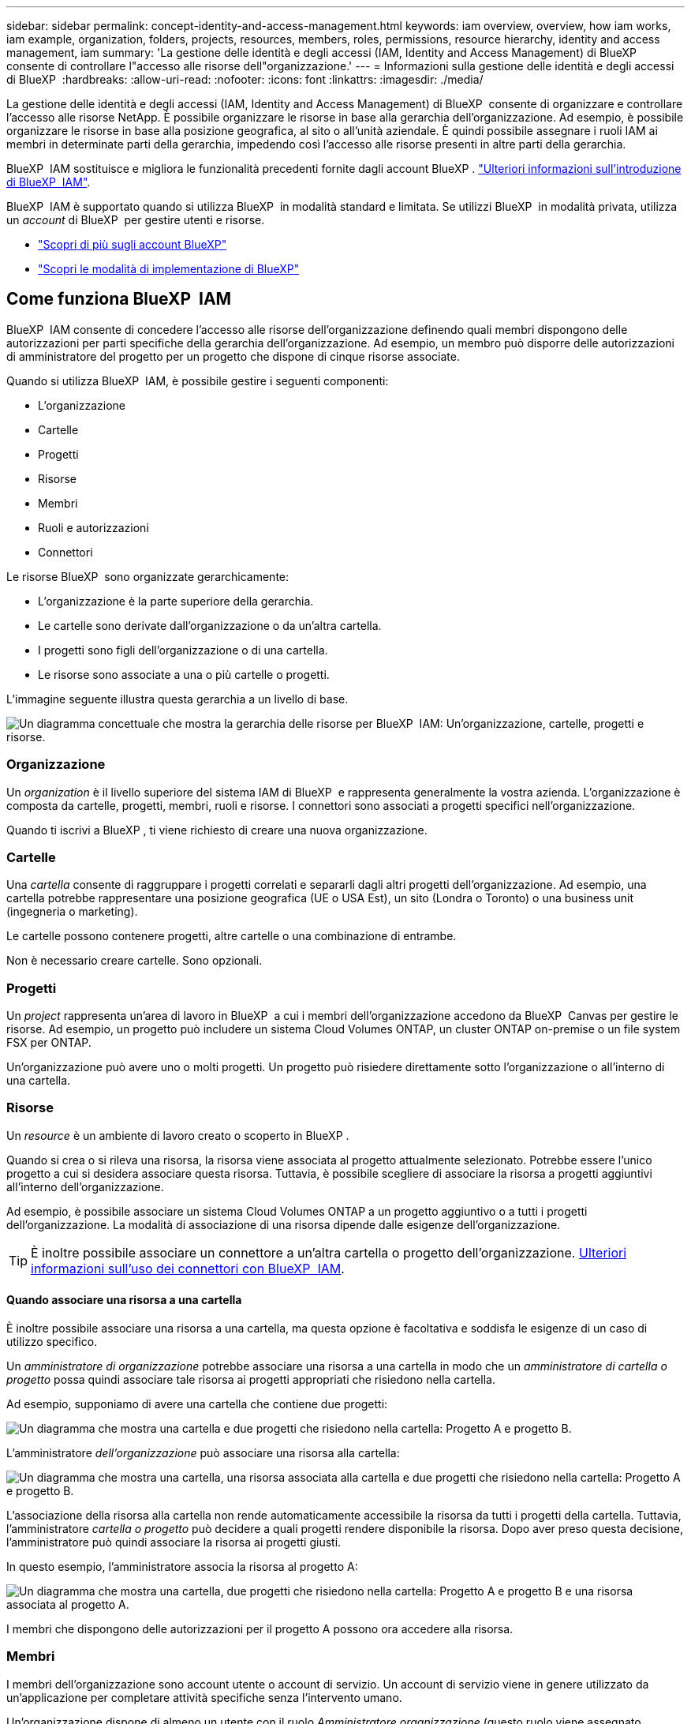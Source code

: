 ---
sidebar: sidebar 
permalink: concept-identity-and-access-management.html 
keywords: iam overview, overview, how iam works, iam example, organization, folders, projects, resources, members, roles, permissions, resource hierarchy, identity and access management, iam 
summary: 'La gestione delle identità e degli accessi (IAM, Identity and Access Management) di BlueXP  consente di controllare l"accesso alle risorse dell"organizzazione.' 
---
= Informazioni sulla gestione delle identità e degli accessi di BlueXP 
:hardbreaks:
:allow-uri-read: 
:nofooter: 
:icons: font
:linkattrs: 
:imagesdir: ./media/


[role="lead"]
La gestione delle identità e degli accessi (IAM, Identity and Access Management) di BlueXP  consente di organizzare e controllare l'accesso alle risorse NetApp. È possibile organizzare le risorse in base alla gerarchia dell'organizzazione. Ad esempio, è possibile organizzare le risorse in base alla posizione geografica, al sito o all'unità aziendale. È quindi possibile assegnare i ruoli IAM ai membri in determinate parti della gerarchia, impedendo così l'accesso alle risorse presenti in altre parti della gerarchia.

BlueXP  IAM sostituisce e migliora le funzionalità precedenti fornite dagli account BlueXP . link:whats-new.html#iam["Ulteriori informazioni sull'introduzione di BlueXP  IAM"].

BlueXP  IAM è supportato quando si utilizza BlueXP  in modalità standard e limitata. Se utilizzi BlueXP  in modalità privata, utilizza un _account_ di BlueXP  per gestire utenti e risorse.

* link:concept-netapp-accounts.html["Scopri di più sugli account BlueXP"]
* link:concept-modes.html["Scopri le modalità di implementazione di BlueXP"]




== Come funziona BlueXP  IAM

BlueXP  IAM consente di concedere l'accesso alle risorse dell'organizzazione definendo quali membri dispongono delle autorizzazioni per parti specifiche della gerarchia dell'organizzazione. Ad esempio, un membro può disporre delle autorizzazioni di amministratore del progetto per un progetto che dispone di cinque risorse associate.

Quando si utilizza BlueXP  IAM, è possibile gestire i seguenti componenti:

* L'organizzazione
* Cartelle
* Progetti
* Risorse
* Membri
* Ruoli e autorizzazioni
* Connettori


Le risorse BlueXP  sono organizzate gerarchicamente:

* L'organizzazione è la parte superiore della gerarchia.
* Le cartelle sono derivate dall'organizzazione o da un'altra cartella.
* I progetti sono figli dell'organizzazione o di una cartella.
* Le risorse sono associate a una o più cartelle o progetti.


L'immagine seguente illustra questa gerarchia a un livello di base.

image:diagram-iam-resource-hierarchy.png["Un diagramma concettuale che mostra la gerarchia delle risorse per BlueXP  IAM: Un'organizzazione, cartelle, progetti e risorse."]



=== Organizzazione

Un _organization_ è il livello superiore del sistema IAM di BlueXP  e rappresenta generalmente la vostra azienda. L'organizzazione è composta da cartelle, progetti, membri, ruoli e risorse. I connettori sono associati a progetti specifici nell'organizzazione.

Quando ti iscrivi a BlueXP , ti viene richiesto di creare una nuova organizzazione.



=== Cartelle

Una _cartella_ consente di raggruppare i progetti correlati e separarli dagli altri progetti dell'organizzazione. Ad esempio, una cartella potrebbe rappresentare una posizione geografica (UE o USA Est), un sito (Londra o Toronto) o una business unit (ingegneria o marketing).

Le cartelle possono contenere progetti, altre cartelle o una combinazione di entrambe.

Non è necessario creare cartelle. Sono opzionali.



=== Progetti

Un _project_ rappresenta un'area di lavoro in BlueXP  a cui i membri dell'organizzazione accedono da BlueXP  Canvas per gestire le risorse. Ad esempio, un progetto può includere un sistema Cloud Volumes ONTAP, un cluster ONTAP on-premise o un file system FSX per ONTAP.

Un'organizzazione può avere uno o molti progetti. Un progetto può risiedere direttamente sotto l'organizzazione o all'interno di una cartella.



=== Risorse

Un _resource_ è un ambiente di lavoro creato o scoperto in BlueXP .

Quando si crea o si rileva una risorsa, la risorsa viene associata al progetto attualmente selezionato. Potrebbe essere l'unico progetto a cui si desidera associare questa risorsa. Tuttavia, è possibile scegliere di associare la risorsa a progetti aggiuntivi all'interno dell'organizzazione.

Ad esempio, è possibile associare un sistema Cloud Volumes ONTAP a un progetto aggiuntivo o a tutti i progetti dell'organizzazione. La modalità di associazione di una risorsa dipende dalle esigenze dell'organizzazione.


TIP: È inoltre possibile associare un connettore a un'altra cartella o progetto dell'organizzazione. <<Connettori,Ulteriori informazioni sull'uso dei connettori con BlueXP  IAM>>.



==== Quando associare una risorsa a una cartella

È inoltre possibile associare una risorsa a una cartella, ma questa opzione è facoltativa e soddisfa le esigenze di un caso di utilizzo specifico.

Un _amministratore di organizzazione_ potrebbe associare una risorsa a una cartella in modo che un _amministratore di cartella o progetto_ possa quindi associare tale risorsa ai progetti appropriati che risiedono nella cartella.

Ad esempio, supponiamo di avere una cartella che contiene due progetti:

image:diagram-iam-resource-association-folder-1.png["Un diagramma che mostra una cartella e due progetti che risiedono nella cartella: Progetto A e progetto B."]

L'amministratore _dell'organizzazione_ può associare una risorsa alla cartella:

image:diagram-iam-resource-association-folder-2.png["Un diagramma che mostra una cartella, una risorsa associata alla cartella e due progetti che risiedono nella cartella: Progetto A e progetto B."]

L'associazione della risorsa alla cartella non rende automaticamente accessibile la risorsa da tutti i progetti della cartella. Tuttavia, l'amministratore _cartella o progetto_ può decidere a quali progetti rendere disponibile la risorsa. Dopo aver preso questa decisione, l'amministratore può quindi associare la risorsa ai progetti giusti.

In questo esempio, l'amministratore associa la risorsa al progetto A:

image:diagram-iam-resource-association-folder-3.png["Un diagramma che mostra una cartella, due progetti che risiedono nella cartella: Progetto A e progetto B e una risorsa associata al progetto A."]

I membri che dispongono delle autorizzazioni per il progetto A possono ora accedere alla risorsa.



=== Membri

I membri dell'organizzazione sono account utente o account di servizio. Un account di servizio viene in genere utilizzato da un'applicazione per completare attività specifiche senza l'intervento umano.

Un'organizzazione dispone di almeno un utente con il ruolo _Amministratore organizzazione_ (questo ruolo viene assegnato automaticamente all'utente che crea l'organizzazione). È possibile aggiungere altri membri all'organizzazione e assegnare autorizzazioni diverse a diversi livelli della gerarchia delle risorse.



=== Ruoli e autorizzazioni

In BlueXP  IAM, non si concedono autorizzazioni direttamente ai membri dell'organizzazione. Invece, si concede a ciascun membro un ruolo. Un ruolo contiene una serie di autorizzazioni che consente a un membro di eseguire azioni specifiche a un livello specifico della gerarchia delle risorse.

Fornendo le autorizzazioni in una parte specifica della gerarchia delle risorse, è possibile limitare i diritti di accesso solo alle risorse necessarie a un membro per completare le proprie attività.



==== Dove è possibile assegnare ruoli nella gerarchia

Quando si associa un membro a un ruolo, è necessario selezionare l'intera organizzazione, una cartella specifica o un progetto specifico. Il ruolo selezionato fornisce a un membro le autorizzazioni per le risorse nella parte selezionata della gerarchia.



==== Ereditarietà dei ruoli

Quando si assegna un ruolo, il ruolo viene ereditato dalla gerarchia dell'organizzazione:

Organizzazione:: I ruoli assegnati a livello di organizzazione vengono ereditati da tutte le cartelle, i progetti e le risorse dell'organizzazione. Ciò significa che il membro dispone delle autorizzazioni per tutto ciò che riguarda l'organizzazione.
Cartelle:: I ruoli assegnati a livello di cartella vengono ereditati da tutte le cartelle, i progetti e le risorse presenti nella cartella.
+
--
Ad esempio, se si assegna un ruolo a livello di cartella e tale cartella ha tre progetti, il membro disporrà delle autorizzazioni per questi tre progetti e per le risorse associate.

--
Progetti:: I ruoli assegnati a livello di progetto vengono ereditati da tutte le risorse associate a tale progetto.




==== Ruoli multipli

È possibile assegnare a ciascun membro dell'organizzazione un ruolo a diversi livelli della gerarchia dell'organizzazione. Può avere lo stesso ruolo o un ruolo diverso. Ad esempio, è possibile assegnare un ruolo membro A per il progetto 1 e il progetto 2. In alternativa, è possibile assegnare un ruolo membro A per il progetto 1 e un ruolo B per il progetto 2.



==== Ruoli predefiniti

BlueXP  supporta diversi ruoli predefiniti che è possibile assegnare ai membri dell'organizzazione.

link:reference-iam-predefined-roles.html["Informazioni sui ruoli predefiniti IAM"].



=== Connettori

Quando un _amministratore di organizzazione_ crea un connettore, BlueXP  associa automaticamente tale connettore all'organizzazione e al progetto attualmente selezionato. L'amministratore _dell'organizzazione_ ha automaticamente accesso a quel connettore da qualsiasi punto dell'organizzazione. Tuttavia, se nell'organizzazione sono presenti altri membri con ruoli diversi, tali membri possono accedere a tale connettore solo dal progetto in cui è stato creato, a meno che non si associ tale connettore ad altri progetti.

È possibile rendere disponibile un connettore da utilizzare con un altro progetto nei seguenti casi:

* Si desidera consentire ai membri dell'organizzazione di utilizzare un connettore esistente per creare o rilevare ambienti di lavoro aggiuntivi in un altro progetto
* Una risorsa esistente è stata associata a un altro progetto e tale risorsa è gestita da un connettore
+
Se una risorsa associata a un progetto aggiuntivo viene scoperta utilizzando un connettore BlueXP , è necessario associare anche il connettore al progetto a cui è ora associata la risorsa. In caso contrario, il connettore e la relativa risorsa associata non sono accessibili da BlueXP  Canvas da membri che non hanno il ruolo di _amministratore dell'organizzazione_.



È possibile creare un'associazione dalla pagina *connettori* in BlueXP  IAM:

* Associare un connettore a un progetto
+
Quando si associa un connettore a un progetto, tale connettore è accessibile dall'area di lavoro BlueXP  durante la visualizzazione del progetto.

* Associare un connettore a una cartella
+
L'associazione di un connettore a una cartella non rende automaticamente accessibile il connettore da tutti i progetti nella cartella. I membri dell'organizzazione non possono accedere a un connettore da un progetto finché non si associa il connettore a quel progetto specifico.

+
Un _amministratore di organizzazione_ potrebbe associare un connettore a una cartella in modo che _amministratore di cartella o progetto_ possa decidere di associare quel connettore ai progetti appropriati che risiedono nella cartella.





== Esempi di IAM

Gli esempi seguenti mostrano come configurare l'organizzazione.



=== Organizzazione semplice

Il diagramma seguente mostra un semplice esempio di un'organizzazione che utilizza il progetto predefinito senza cartelle. Un singolo membro gestisce l'intera organizzazione.

image:diagram-iam-example-hierarchy-simple.png["Diagramma concettuale che mostra un'organizzazione con un progetto, risorse associate e un amministratore dell'organizzazione."]



=== Organizzazione avanzata

Il diagramma seguente mostra un'organizzazione che utilizza le cartelle per organizzare i progetti per ogni posizione geografica dell'azienda. Ogni progetto dispone di una propria serie di risorse associate. I membri includono un amministratore dell'organizzazione e un amministratore per ciascuna cartella dell'organizzazione.

image:diagram-iam-example-hierarchy-advanced.png["Un diagramma concettuale che mostra un'organizzazione con tre cartelle, ciascuna con tre progetti e le risorse associate. Ci sono quattro membri: Un amministratore dell'organizzazione e tre amministratori di cartelle."]



== Cosa puoi fare con BlueXP  IAM

Gli esempi seguenti descrivono come utilizzare IAM per gestire l'organizzazione BlueXP :

* Assegnare ruoli specifici a membri specifici in modo che possano completare solo le attività richieste.
* Modificare le autorizzazioni dei membri perché hanno spostato i reparti o perché hanno responsabilità aggiuntive.
* Rimuovere un utente che ha lasciato l'azienda.
* Aggiungere cartelle o progetti alla gerarchia poiché una nuova business unit ha aggiunto lo spazio di archiviazione NetApp.
* Associare una risorsa a un altro progetto perché tale risorsa ha capacità che un altro team può utilizzare.
* Visualizzare le risorse a cui un membro può accedere.
* Visualizzare i membri e le risorse associati a un progetto specifico.




== Dove andare

* link:task-iam-get-started.html["Introduzione a BlueXP  IAM"]
* link:task-iam-manage-folders-projects.html["Organizzare le risorse in BlueXP  con cartelle e progetti"]
* link:task-iam-manage-members-permissions.html["Gestire i membri BlueXP  e le relative autorizzazioni"]
* link:task-iam-manage-resources.html["Gestire la gerarchia delle risorse nell'organizzazione BlueXP "]
* link:task-iam-associate-connectors.html["Associa i connettori a cartelle e progetti"]
* link:task-iam-switch-organizations-projects.html["Passare da un progetto BlueXP  all'altro e viceversa"]
* link:task-iam-rename-organization.html["Rinomina la tua organizzazione BlueXP "]
* link:task-iam-audit-actions-timeline.html["Monitorare o controllare l'attività IAM"]
* link:reference-iam-predefined-roles.html["Ruoli IAM BlueXP  predefiniti"]
* https://docs.netapp.com/us-en/bluexp-automation/tenancyv4/overview.html["Ulteriori informazioni sull'API per BlueXP  IAM"^]

